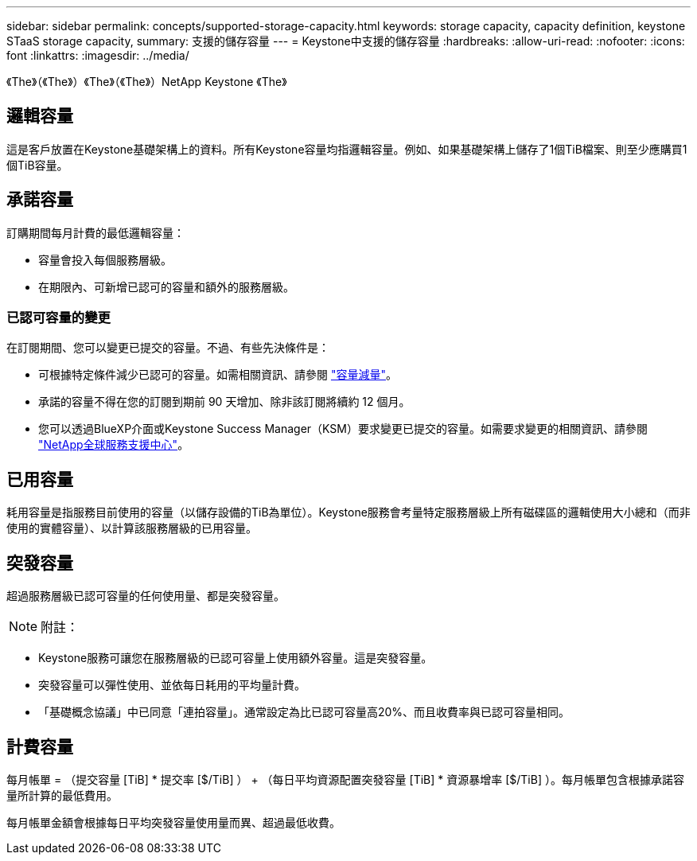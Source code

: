 ---
sidebar: sidebar 
permalink: concepts/supported-storage-capacity.html 
keywords: storage capacity, capacity definition, keystone STaaS storage capacity, 
summary: 支援的儲存容量 
---
= Keystone中支援的儲存容量
:hardbreaks:
:allow-uri-read: 
:nofooter: 
:icons: font
:linkattrs: 
:imagesdir: ../media/


[role="lead"]
《The》（《The》）《The》（《The》）NetApp Keystone 《The》



== 邏輯容量

這是客戶放置在Keystone基礎架構上的資料。所有Keystone容量均指邏輯容量。例如、如果基礎架構上儲存了1個TiB檔案、則至少應購買1個TiB容量。



== 承諾容量

訂購期間每月計費的最低邏輯容量：

* 容量會投入每個服務層級。
* 在期限內、可新增已認可的容量和額外的服務層級。




=== 已認可容量的變更

在訂閱期間、您可以變更已提交的容量。不過、有些先決條件是：

* 可根據特定條件減少已認可的容量。如需相關資訊、請參閱 link:../concepts/capacity-requirements.html["容量減量"]。
* 承諾的容量不得在您的訂閱到期前 90 天增加、除非該訂閱將續約 12 個月。
* 您可以透過BlueXP介面或Keystone Success Manager（KSM）要求變更已提交的容量。如需要求變更的相關資訊、請參閱 link:../concepts/gssc.html["NetApp全球服務支援中心"]。




== 已用容量

耗用容量是指服務目前使用的容量（以儲存設備的TiB為單位）。Keystone服務會考量特定服務層級上所有磁碟區的邏輯使用大小總和（而非使用的實體容量）、以計算該服務層級的已用容量。



== 突發容量

超過服務層級已認可容量的任何使用量、都是突發容量。


NOTE: 附註：

* Keystone服務可讓您在服務層級的已認可容量上使用額外容量。這是突發容量。
* 突發容量可以彈性使用、並依每日耗用的平均量計費。
* 「基礎概念協議」中已同意「連拍容量」。通常設定為比已認可容量高20%、而且收費率與已認可容量相同。




== 計費容量

每月帳單 = （提交容量 [TiB] * 提交率 [$/TiB] ） + （每日平均資源配置突發容量 [TiB] * 資源暴增率 [$/TiB] ）。每月帳單包含根據承諾容量所計算的最低費用。

每月帳單金額會根據每日平均突發容量使用量而異、超過最低收費。
